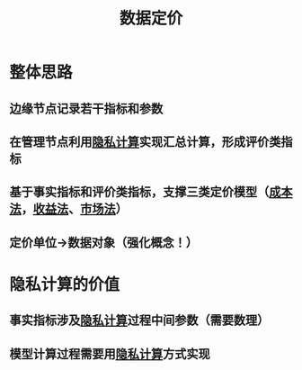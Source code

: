 #+title: 数据定价
#+roam_tags: 数据定价

* 整体思路
** 边缘节点记录若干指标和参数
** 在管理节点利用[[file:20210409164730-隐私计算.org][隐私计算]]实现汇总计算，形成评价类指标
** 基于事实指标和评价类指标，支撑三类定价模型（[[file:20210409164930-成本法.org][成本法]]，[[file:20210409164937-收益法.org][收益法]]、[[file:20210409164942-市场法.org][市场法]]）
** 定价单位->数据对象（强化概念！）
* 隐私计算的价值
** 事实指标涉及[[file:20210409164730-隐私计算.org][隐私计算]]过程中间参数（需要数理）
** 模型计算过程需要用[[file:20210409164730-隐私计算.org][隐私计算]]方式实现
